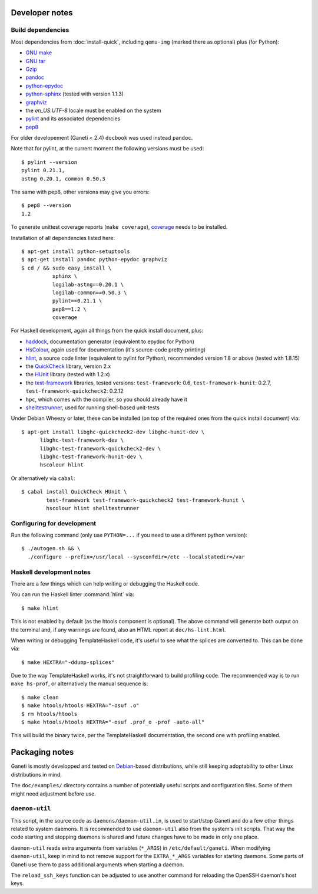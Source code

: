 Developer notes
===============

.. highlight:: shell-example

Build dependencies
------------------

Most dependencies from :doc:`install-quick`, including ``qemu-img``
(marked there as optional) plus (for Python):

- `GNU make <http://www.gnu.org/software/make/>`_
- `GNU tar <http://www.gnu.org/software/tar/>`_
- `Gzip <http://www.gnu.org/software/gzip/>`_
- `pandoc <http://johnmacfarlane.net/pandoc/>`_
- `python-epydoc <http://epydoc.sourceforge.net/>`_
- `python-sphinx <http://sphinx.pocoo.org/>`_
  (tested with version 1.1.3)
- `graphviz <http://www.graphviz.org/>`_
- the `en_US.UTF-8` locale must be enabled on the system
- `pylint <http://www.logilab.org/857>`_ and its associated
  dependencies
- `pep8 <https://github.com/jcrocholl/pep8/>`_

For older developement (Ganeti < 2.4) ``docbook`` was used instead
``pandoc``.

Note that for pylint, at the current moment the following versions
must be used::

    $ pylint --version
    pylint 0.21.1,
    astng 0.20.1, common 0.50.3

The same with pep8, other versions may give you errors::

     $ pep8 --version
     1.2

To generate unittest coverage reports (``make coverage``), `coverage
<http://pypi.python.org/pypi/coverage>`_ needs to be installed.

Installation of all dependencies listed here::

     $ apt-get install python-setuptools
     $ apt-get install pandoc python-epydoc graphviz
     $ cd / && sudo easy_install \
               sphinx \
               logilab-astng==0.20.1 \
               logilab-common==0.50.3 \
               pylint==0.21.1 \
               pep8==1.2 \
               coverage

For Haskell development, again all things from the quick install
document, plus:

- `haddock <http://www.haskell.org/haddock/>`_, documentation
  generator (equivalent to epydoc for Python)
- `HsColour <http://hackage.haskell.org/package/hscolour>`_, again
  used for documentation (it's source-code pretty-printing)
- `hlint <http://community.haskell.org/~ndm/hlint/>`_, a source code
  linter (equivalent to pylint for Python), recommended version 1.8 or
  above (tested with 1.8.15)
- the `QuickCheck <http://hackage.haskell.org/package/QuickCheck>`_
  library, version 2.x
- the `HUnit <http://hunit.sourceforge.net/>`_ library (tested with
  1.2.x)
- the `test-framework
  <http://batterseapower.github.com/test-framework/>`_ libraries,
  tested versions: ``test-framework``: 0.6, ``test-framework-hunit``:
  0.2.7, ``test-framework-quickcheck2``: 0.2.12
- ``hpc``, which comes with the compiler, so you should already have
  it
- `shelltestrunner <http://joyful.com/shelltestrunner>`_, used for
  running shell-based unit-tests

Under Debian Wheezy or later, these can be installed (on top of the
required ones from the quick install document) via::

  $ apt-get install libghc-quickcheck2-dev libghc-hunit-dev \
        libghc-test-framework-dev \
        libghc-test-framework-quickcheck2-dev \
        libghc-test-framework-hunit-dev \
        hscolour hlint

Or alternatively via ``cabal``::

  $ cabal install QuickCheck HUnit \
          test-framework test-framework-quickcheck2 test-framework-hunit \
          hscolour hlint shelltestrunner


Configuring for development
---------------------------

Run the following command (only use ``PYTHON=...`` if you need to use a
different python version)::

  $ ./autogen.sh && \
    ./configure --prefix=/usr/local --sysconfdir=/etc --localstatedir=/var

Haskell development notes
-------------------------

There are a few things which can help writing or debugging the Haskell
code.

You can run the Haskell linter :command:`hlint` via::

  $ make hlint

This is not enabled by default (as the htools component is
optional). The above command will generate both output on the terminal
and, if any warnings are found, also an HTML report at
``doc/hs-lint.html``.

When writing or debugging TemplateHaskell code, it's useful to see
what the splices are converted to. This can be done via::

  $ make HEXTRA="-ddump-splices"

Due to the way TemplateHaskell works, it's not straightforward to
build profiling code. The recommended way is to run ``make hs-prof``,
or alternatively the manual sequence is::

  $ make clean
  $ make htools/htools HEXTRA="-osuf .o"
  $ rm htools/htools
  $ make htools/htools HEXTRA="-osuf .prof_o -prof -auto-all"

This will build the binary twice, per the TemplateHaskell
documentation, the second one with profiling enabled.


Packaging notes
===============

Ganeti is mostly developped and tested on `Debian
<http://www.debian.org/>`_-based distributions, while still keeping
adoptability to other Linux distributions in mind.

The ``doc/examples/`` directory contains a number of potentially useful
scripts and configuration files. Some of them might need adjustment
before use.

``daemon-util``
---------------

This script, in the source code as ``daemons/daemon-util.in``, is used
to start/stop Ganeti and do a few other things related to system
daemons. It is recommended to use ``daemon-util`` also from the system's
init scripts. That way the code starting and stopping daemons is shared
and future changes have to be made in only one place.

``daemon-util`` reads extra arguments from variables (``*_ARGS``) in
``/etc/default/ganeti``. When modifying ``daemon-util``, keep in mind to
not remove support for the ``EXTRA_*_ARGS`` variables for starting
daemons. Some parts of Ganeti use them to pass additional arguments when
starting a daemon.

The ``reload_ssh_keys`` function can be adjusted to use another command
for reloading the OpenSSH daemon's host keys.

.. vim: set textwidth=72 :
